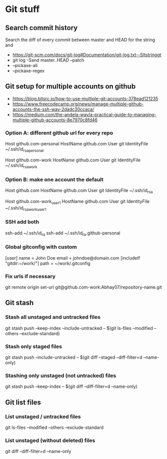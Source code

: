 * Git stuff
** Search commit history
Search the diff of every commit between master and HEAD for the string and
  - <https://git-scm.com/docs/git-log#Documentation/git-log.txt--Sltstringgt>
  - git log -Sand master..HEAD --patch
  - --pickaxe-all
  - --pickaxe-regex
** Git setup for multiple accounts on github
  - <https://blog.bitsrc.io/how-to-use-multiple-git-accounts-378ead121235>
  - <https://www.freecodecamp.org/news/manage-multiple-github-accounts-the-ssh-way-2dadc30ccaca/>
  - <https://medium.com/the-andela-way/a-practical-guide-to-managing-multiple-github-accounts-8e7970c8fd46>
*** Option A: different github url for every repo
# Personal account - default config
Host github.com-personal
   HostName github.com
   User git
   IdentityFile ~/.ssh/id_rsa_personal
# Work account
Host github.com-work
   HostName github.com
   User git
   IdentityFile ~/.ssh/id_rsa_work
*** Option B: make one account the default
# Personal account, - the default config
Host github.com
   HostName github.com
   User git
   IdentityFile ~/.ssh/id_rsa
   
# Work account-1
Host github.com-work_user1    
   HostName github.com
   User git
   IdentityFile ~/.ssh/id_rsa_work_user1
*** SSH add both
ssh-add ~/.ssh/id_ra
ssh-add ~/.ssh/id_ra.github-personal
*** Global gitconfig with custom
[user]
    name = John Doe
    email = johndoe@domain.com
[includeIf "gitdir:~/work/"]
    path = ~/work/.gitconfig
*** Fix urls if necessary
git remote origin set-url git@github.com-work:Abhay07/repository-name.git
** Git stash
*** Stash all unstaged and untracked files
git stash push --keep-index --include-untracked -- $(git ls-files --modified --others --exclude-standard)
*** Stash only staged files
git stash push --include-untracked -- $(git diff --staged --diff-filter=d --name-only)
*** Stashing only unstaged (not untracked) files
git stash push --keep-index -- $(git diff --diff-filter=d --name-only)
** Git list files
*** List unstaged / untracked files
git ls-files --modified --others --exclude-standard
*** List unstaged (without deleted) files
git diff --diff-filter=d --name-only
